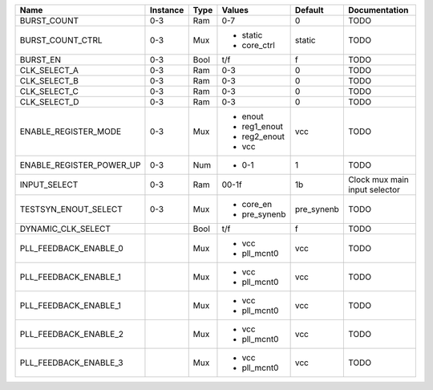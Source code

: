 +--------------------------+----------+------+--------------+------------+-------------------------------+
|                     Name | Instance | Type |       Values |    Default |                 Documentation |
+==========================+==========+======+==============+============+===============================+
|              BURST_COUNT |      0-3 |  Ram |          0-7 |          0 |                          TODO |
+--------------------------+----------+------+--------------+------------+-------------------------------+
|         BURST_COUNT_CTRL |      0-3 |  Mux | - static     |     static |                          TODO |
|                          |          |      | - core_ctrl  |            |                               |
+--------------------------+----------+------+--------------+------------+-------------------------------+
|                 BURST_EN |      0-3 | Bool |          t/f |          f |                          TODO |
+--------------------------+----------+------+--------------+------------+-------------------------------+
|             CLK_SELECT_A |      0-3 |  Ram |          0-3 |          0 |                          TODO |
+--------------------------+----------+------+--------------+------------+-------------------------------+
|             CLK_SELECT_B |      0-3 |  Ram |          0-3 |          0 |                          TODO |
+--------------------------+----------+------+--------------+------------+-------------------------------+
|             CLK_SELECT_C |      0-3 |  Ram |          0-3 |          0 |                          TODO |
+--------------------------+----------+------+--------------+------------+-------------------------------+
|             CLK_SELECT_D |      0-3 |  Ram |          0-3 |          0 |                          TODO |
+--------------------------+----------+------+--------------+------------+-------------------------------+
|     ENABLE_REGISTER_MODE |      0-3 |  Mux | - enout      |        vcc |                          TODO |
|                          |          |      | - reg1_enout |            |                               |
|                          |          |      | - reg2_enout |            |                               |
|                          |          |      | - vcc        |            |                               |
+--------------------------+----------+------+--------------+------------+-------------------------------+
| ENABLE_REGISTER_POWER_UP |      0-3 |  Num | - 0-1        |          1 |                          TODO |
+--------------------------+----------+------+--------------+------------+-------------------------------+
|             INPUT_SELECT |      0-3 |  Ram |        00-1f |         1b | Clock mux main input selector |
+--------------------------+----------+------+--------------+------------+-------------------------------+
|     TESTSYN_ENOUT_SELECT |      0-3 |  Mux | - core_en    | pre_synenb |                          TODO |
|                          |          |      | - pre_synenb |            |                               |
+--------------------------+----------+------+--------------+------------+-------------------------------+
|       DYNAMIC_CLK_SELECT |          | Bool |          t/f |          f |                          TODO |
+--------------------------+----------+------+--------------+------------+-------------------------------+
|    PLL_FEEDBACK_ENABLE_0 |          |  Mux | - vcc        |        vcc |                          TODO |
|                          |          |      | - pll_mcnt0  |            |                               |
+--------------------------+----------+------+--------------+------------+-------------------------------+
|    PLL_FEEDBACK_ENABLE_1 |          |  Mux | - vcc        |        vcc |                          TODO |
|                          |          |      | - pll_mcnt0  |            |                               |
+--------------------------+----------+------+--------------+------------+-------------------------------+
|    PLL_FEEDBACK_ENABLE_1 |          |  Mux | - vcc        |        vcc |                          TODO |
|                          |          |      | - pll_mcnt0  |            |                               |
+--------------------------+----------+------+--------------+------------+-------------------------------+
|    PLL_FEEDBACK_ENABLE_2 |          |  Mux | - vcc        |        vcc |                          TODO |
|                          |          |      | - pll_mcnt0  |            |                               |
+--------------------------+----------+------+--------------+------------+-------------------------------+
|    PLL_FEEDBACK_ENABLE_3 |          |  Mux | - vcc        |        vcc |                          TODO |
|                          |          |      | - pll_mcnt0  |            |                               |
+--------------------------+----------+------+--------------+------------+-------------------------------+
